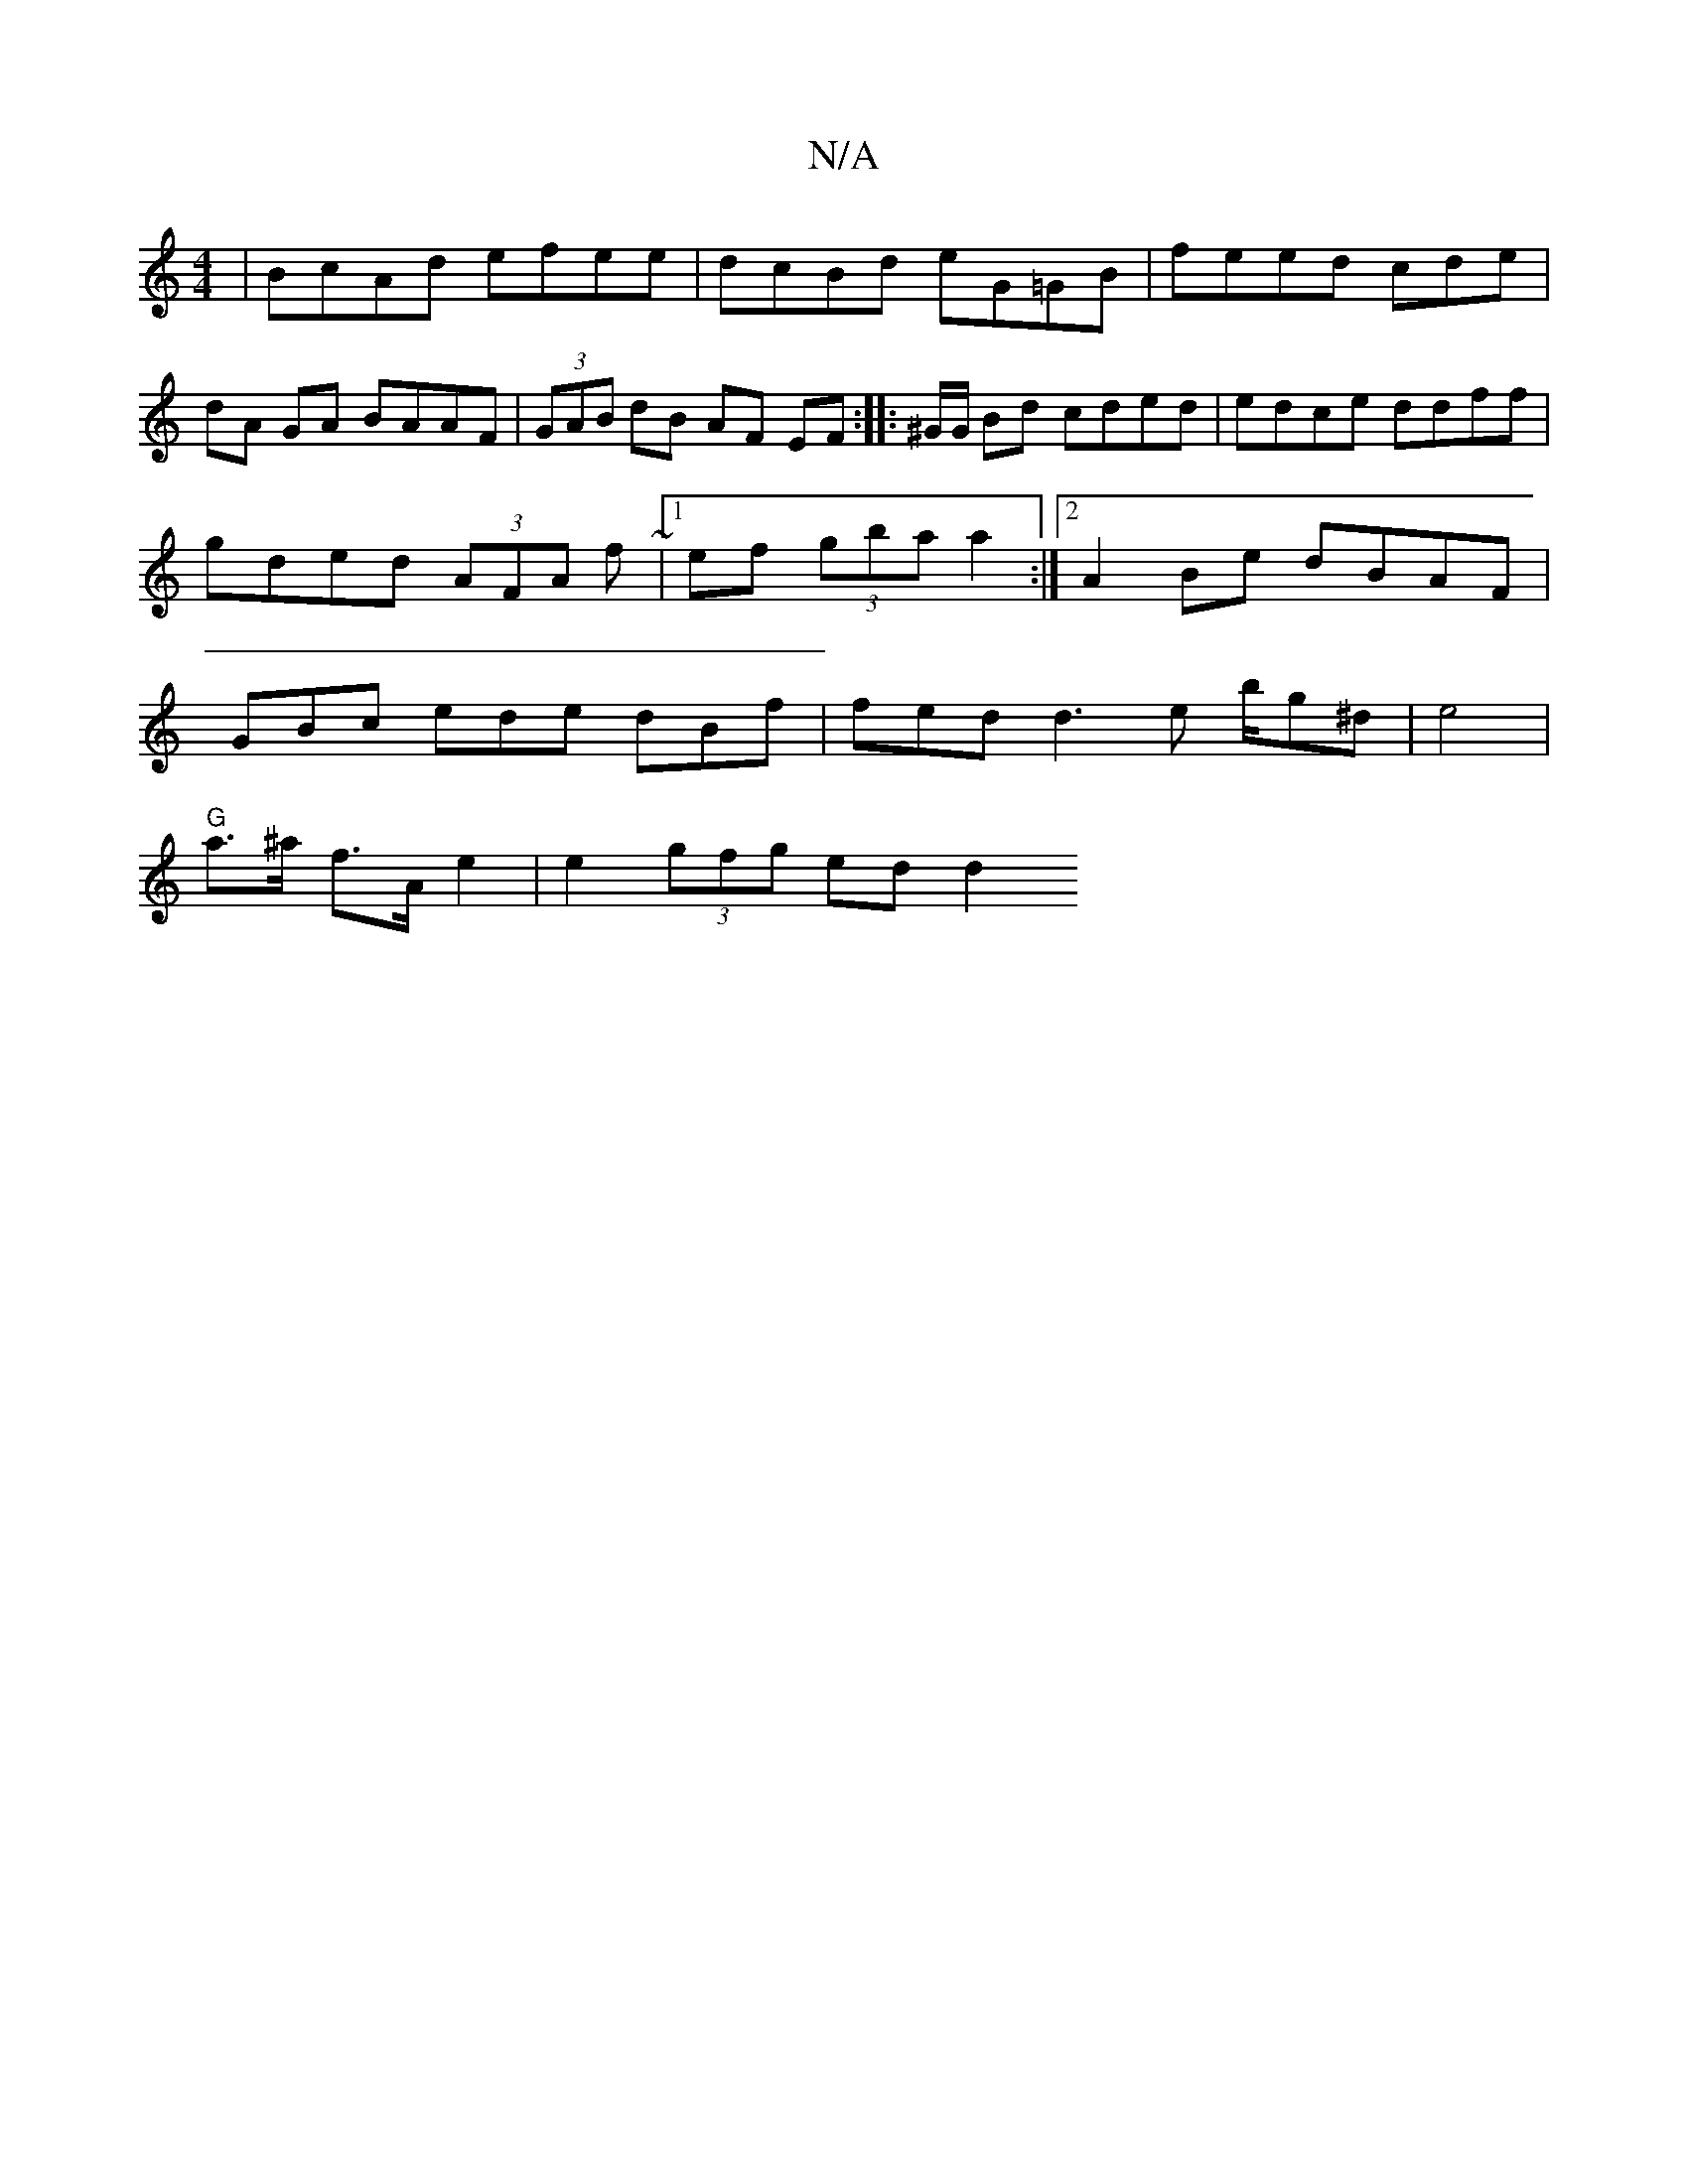 X:1
T:N/A
M:4/4
R:N/A
K:Cmajor
|BcAd efee | dcBd eG=GB|feed cde| dA GA BAAF|(3GAB dB AF EF :|
|:^G/G/ Bd cded|edce ddff|gded (3AFA f~|1 ef (3gbaa2 :|2 A2Be dBAF|
GB=^c ede dBf|fed d3 e b/2g^d|
e4 |"G"!1 a>^a f>A e2 | e2 (3gfg ed d2